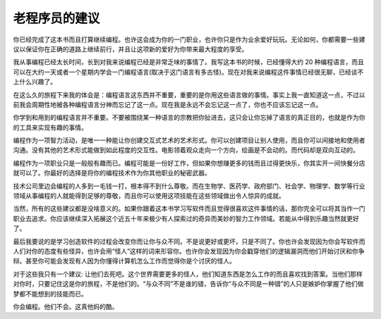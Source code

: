 
老程序员的建议
****************

你已经完成了这本书而且打算继续编程。也许这会成为你的一门职业，也许你只是作为\
业余爱好玩玩。无论如何，你都需要一些建议以保证你在正确的道路上继续前行，并且\
让这项新的爱好为你带来最大程度的享受。

我从事编程已经太长时间，长到对我来说编程已经是非常乏味的事情了。我写这本书\
的时候，已经懂得大约 20 种编程语言，而且可以在大约一天或者一个星期内学会一门编\
程语言(取决于这门语言有多古怪)。现在对我来说编程这件事情已经很无聊，已经谈不\
上什么兴趣了。

在这么久的旅程下来我的体会是：编程语言这东西并不重要，重要的是你用这些语言做\
的事情。事实上我一直知道这一点，不过以前我会周期性地被各种编程语言分神而忘记\
了这一点。现在我是永远不会忘记这一点了，你也不应该忘记这一点。

你学到和用到的编程语言并不重要。不要被围绕某一种语言的宗教把你扯进去，这只\
会让你忘掉了语言的真正目的，也就是作为你的工具来实现有趣的事情。

编程作为一项智力活动，是唯一一种能让你创建交互式艺术的艺术形式。你可以创建\
项目让别人使用，而且你可以间接地和使用者沟通。没有其他的艺术形式能做到如此程\
度的交互性。电影领着观众走向一个方向，绘画是不会动的。而代码却是双向互动的。

编程作为一项职业只是一般般有趣而已。编程可能是一份好工作，但如果你想赚更多的\
钱而且过得更快乐，你其实开一间快餐分店就可以了。你最好的选择是将你的编程技术\
作为你其他职业的秘密武器。

技术公司里边会编程的人多到一毛钱一打，根本得不到什么尊敬。而在生物学、医药学、\
政府部门、社会学、物理学、数学等行业领域从事编程的人就能得到足够的尊敬，而且\
你可以使用这项技能在这些领域做出令人惊异的成就。

当然，所有的这些建议都是没啥意义的。如果你跟着这本书学习写软件而且觉得很喜欢这\
件事情的话，那你完全可以将其当作一门职业去追求。你应该继续深入拓展这个近五十年\
来极少有人探索过的奇异而美妙的智力工作领域。若能从中得到乐趣当然就更好了。

最后我要说的是学习创造软件的过程会改变你而让你与众不同。不是说更好或更坏，只是\
不同了。你也许会发现因为你会写软件而人们对你的态度有些怪异，也许会用“怪人”这样\
的词来形容你。也许你会发现因为你会戳穿他们的逻辑漏洞而他们开始讨厌和你争辩。甚\
至你可能会发现有人因为你懂得计算机怎么工作而觉得你是个讨厌的怪人。

对于这些我只有一个建议: 让他们去死吧。这个世界需要更多的怪人，他们知道东西是怎么\
工作的而且喜欢找到答案。当他们那样对你时，只要记住这是你的旅程，不是他们的。“与\
众不同”不是谁的错，告诉你“与众不同是一种错”的人只是嫉妒你掌握了他们做梦都不能想\
到的技能而已。

你会编程。他们不会。这真他妈的酷。

